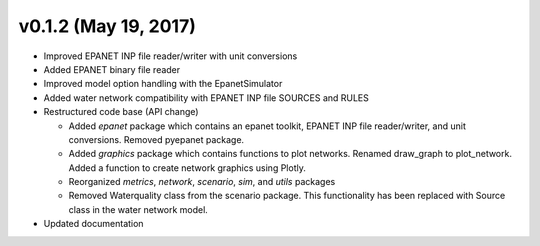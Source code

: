 v0.1.2 (May 19, 2017)
---------------------------------------------------

* Improved EPANET INP file reader/writer with unit conversions
* Added EPANET binary file reader
* Improved model option handling with the EpanetSimulator
* Added water network compatibility with EPANET INP file SOURCES and RULES
* Restructured code base (API change)

  * Added `epanet` package which contains an epanet toolkit, EPANET INP file reader/writer, and unit conversions.  Removed pyepanet package.
  * Added `graphics` package which contains functions to plot networks.  Renamed draw_graph to plot_network.  Added a function to create network graphics using Plotly.
  * Reorganized `metrics`, `network`, `scenario`, `sim`, and `utils` packages
  * Removed Waterquality class from the scenario package.  This functionality has been replaced with Source class in the water network model.

* Updated documentation